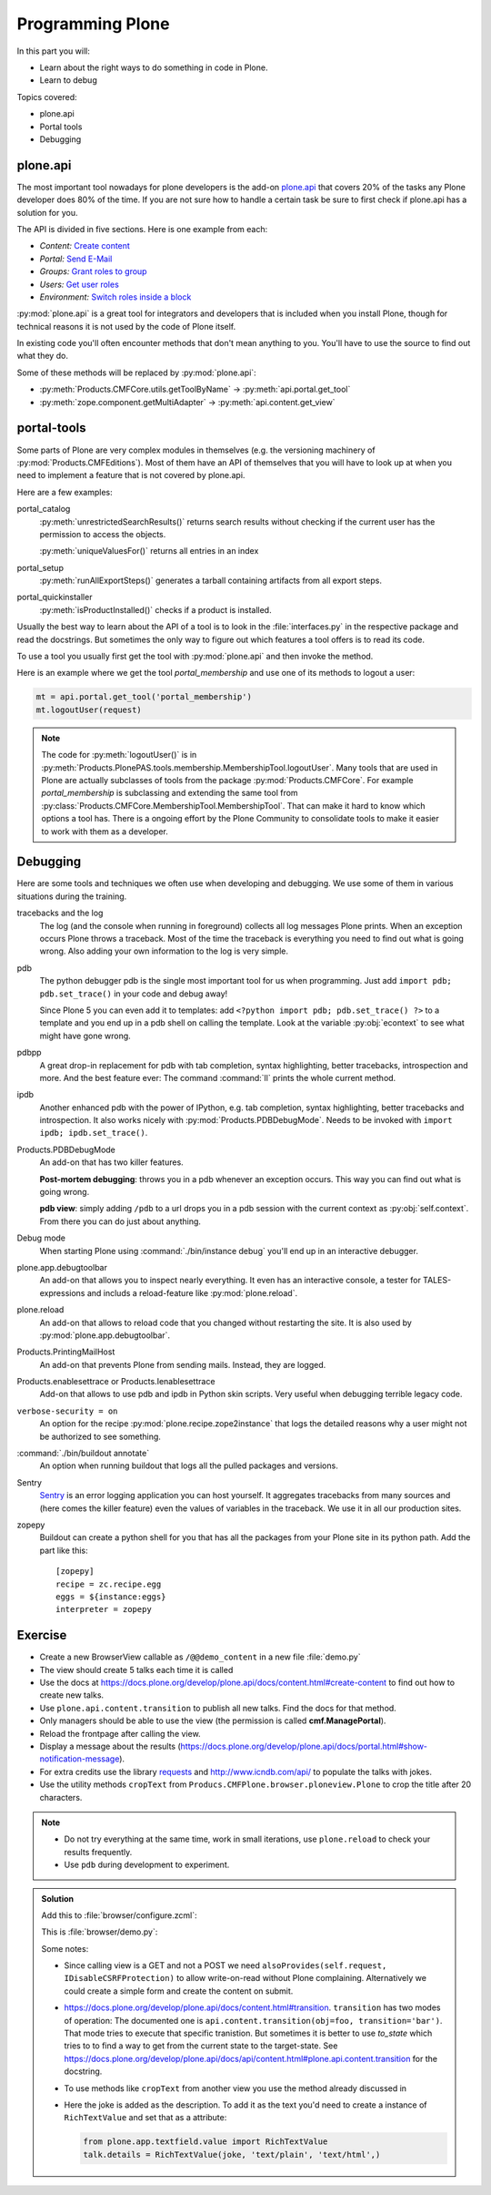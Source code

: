 .. _api-label:

Programming Plone
=================

In this part you will:

* Learn about the right ways to do something in code in Plone.
* Learn to debug

Topics covered:

* plone.api
* Portal tools
* Debugging


.. _api-api-label:

plone.api
---------

The most important tool nowadays for plone developers is the add-on `plone.api <https://docs.plone.org/develop/plone.api/docs/index.html>`_ that covers 20% of the tasks any Plone developer does 80% of the time. If you are not sure how to handle a certain task be sure to first check if plone.api has a solution for you.

The API is divided in five sections. Here is one example from each:

* `Content:` `Create content <https://docs.plone.org/develop/plone.api/docs/content.html#create-content>`_
* `Portal:` `Send E-Mail <https://docs.plone.org/develop/plone.api/docs/portal.html#send-e-mail>`_
* `Groups:` `Grant roles to group <https://docs.plone.org/develop/plone.api/docs/group.html#grant-roles-to-group>`_
* `Users:` `Get user roles <https://docs.plone.org/develop/plone.api/docs/user.html#get-user-roles>`_
* `Environment:` `Switch roles inside a block <https://docs.plone.org/develop/plone.api/docs/env.html#switch-roles-inside-a-block>`_

:py:mod:`plone.api` is a great tool for integrators and developers that is included when you install Plone, though for technical reasons it is not used by the code of Plone itself.

In existing code you'll often encounter methods that don't mean anything to you. You'll have to use the source to find out  what they do.

Some of these methods will be replaced by :py:mod:`plone.api`:

- :py:meth:`Products.CMFCore.utils.getToolByName` -> :py:meth:`api.portal.get_tool`
- :py:meth:`zope.component.getMultiAdapter` -> :py:meth:`api.content.get_view`


.. _api-portal-tools-label:

portal-tools
------------

Some parts of Plone are very complex modules in themselves (e.g. the versioning machinery of :py:mod:`Products.CMFEditions`).
Most of them have an API of themselves that you will have to look up at when you need to implement a feature that is not covered by plone.api.

Here are a few examples:

portal_catalog
    :py:meth:`unrestrictedSearchResults()` returns search results without checking if the current user has the permission to access the objects.

    :py:meth:`uniqueValuesFor()` returns all entries in an index

portal_setup
    :py:meth:`runAllExportSteps()` generates a tarball containing artifacts from all export steps.

portal_quickinstaller
    :py:meth:`isProductInstalled()` checks if a product is installed.

Usually the best way to learn about the API of a tool is to look in the :file:`interfaces.py` in the respective package and read the docstrings. But sometimes the only way to figure out which features a tool offers is to read its code.

To use a tool you usually first get the tool with :py:mod:`plone.api` and then invoke the method.

Here is an example where we get the tool `portal_membership` and use one of its methods to logout a user:

.. code-block:: python

    mt = api.portal.get_tool('portal_membership')
    mt.logoutUser(request)

.. note::

    The code for :py:meth:`logoutUser()` is in :py:meth:`Products.PlonePAS.tools.membership.MembershipTool.logoutUser`. Many tools that are used in Plone are actually subclasses of tools from the package :py:mod:`Products.CMFCore`. For example `portal_membership` is subclassing and extending the same tool from :py:class:`Products.CMFCore.MembershipTool.MembershipTool`. That can make it hard to know which options a tool has. There is a ongoing effort by the Plone Community to consolidate tools to make it easier to work with them as a developer.

.. _api-debugging-label:

Debugging
---------

Here are some tools and techniques we often use when developing and debugging. We use some of them in various situations during the training.

tracebacks and the log
    The log (and the console when running in foreground) collects all log messages Plone prints. When an exception occurs Plone throws a traceback. Most of the time the traceback is everything you need to find out what is going wrong. Also adding your own information to the log is very simple.

pdb
    The python debugger pdb is the single most important tool for us when programming. Just add ``import pdb; pdb.set_trace()`` in your code and debug away!

    Since Plone 5 you can even add it to templates: add ``<?python import pdb; pdb.set_trace() ?>`` to a template and you end up in a pdb shell on calling the template. Look at the variable :py:obj:`econtext` to see what might have gone wrong.

pdbpp
    A great drop-in replacement for pdb with tab completion, syntax highlighting, better tracebacks,  introspection and more. And the best feature ever: The command :command:`ll` prints the whole current method.

ipdb
    Another enhanced pdb with the power of IPython, e.g. tab completion, syntax highlighting, better tracebacks and introspection. It also works nicely with :py:mod:`Products.PDBDebugMode`. Needs to be invoked with ``import ipdb; ipdb.set_trace()``.

Products.PDBDebugMode
    An add-on that has two killer features.

    **Post-mortem debugging**: throws you in a pdb whenever an exception occurs. This way you can find out what is going wrong.

    **pdb view**: simply adding ``/pdb`` to a url drops you in a pdb session with the current context as :py:obj:`self.context`. From there you can do just about anything.

Debug mode
    When starting Plone using :command:`./bin/instance debug` you'll end up in an interactive debugger.

plone.app.debugtoolbar
    An add-on that allows you to inspect nearly everything. It even has an interactive console, a tester for TALES-expressions and includs a reload-feature like :py:mod:`plone.reload`.

plone.reload
    An add-on that allows to reload code that you changed without restarting the site. It is also used by :py:mod:`plone.app.debugtoolbar`.

Products.PrintingMailHost
    An add-on that prevents Plone from sending mails. Instead, they are logged.

Products.enablesettrace or Products.Ienablesettrace
    Add-on that allows to use pdb and ipdb in Python skin scripts. Very useful when debugging terrible legacy code.

``verbose-security = on``
    An option for the recipe :py:mod:`plone.recipe.zope2instance` that logs the detailed reasons why a user might not be authorized to see something.

:command:`./bin/buildout annotate`
    An option when running buildout that logs all the pulled packages and versions.

Sentry
    `Sentry <https://github.com/getsentry/sentry>`_ is an error logging application you can host yourself.
    It aggregates tracebacks from many sources and (here comes the killer feature) even the values of variables in the traceback. We use it in all our production sites.

zopepy
    Buildout can create a python shell for you that has all the packages from your Plone site in its python path. Add the part like this::

        [zopepy]
        recipe = zc.recipe.egg
        eggs = ${instance:eggs}
        interpreter = zopepy

..  seealso::

    A video of the talk `Debug like a pro. How to become a better programmer through pdb-driven development <https://pyvideo.org/pycon-de-2016/debug-like-a-pro-how-to-become-a-better-programmer-through-pdb-driven-development.html>`_


Exercise
--------

* Create a new BrowserView callable as ``/@@demo_content`` in a new file :file:`demo.py`
* The view should create 5 talks each time it is called
* Use the docs at https://docs.plone.org/develop/plone.api/docs/content.html#create-content to find out how to create new talks.
* Use ``plone.api.content.transition`` to publish all new talks. Find the docs for that method.
* Only managers should be able to use the view (the permission is called **cmf.ManagePortal**).
* Reload the frontpage after calling the view.
* Display a message about the results (https://docs.plone.org/develop/plone.api/docs/portal.html#show-notification-message).
* For extra credits use the library `requests <http://docs.python-requests.org/en/master/>`_ and http://www.icndb.com/api/ to populate the talks with jokes.
* Use the utility methods ``cropText`` from ``Producs.CMFPlone.browser.ploneview.Plone`` to crop the title after 20 characters.

.. note::

    * Do not try everything at the same time, work in small iterations, use ``plone.reload`` to check your results frequently.
    * Use ``pdb`` during development to experiment.


..  admonition:: Solution
    :class: toggle

    Add this to :file:`browser/configure.zcml`:

    .. code-block:: xml
       :linenos:

       <browser:page
         name="demo_content"
         for="*"
         class="ploneconf.site.browser.demo.DemoContent"
         permission="cmf.ManagePortal"
         />


    This is :file:`browser/demo.py`:

    ..  code-block:: python
        :linenos:

        # -*- coding: utf-8 -*-
        from Products.Five import BrowserView
        from plone import api
        from plone.protect.interfaces import IDisableCSRFProtection
        from zope.interface import alsoProvides

        import json
        import logging
        import requests

        logger = logging.getLogger(__name__)


        class DemoContent(BrowserView):

            def __call__(self):
                portal = api.portal.get()
                self.create_talks(portal)
                return self.request.response.redirect(portal.absolute_url())

            def create_talks(self, container, amount=5):
                """Create some talks"""

                alsoProvides(self.request, IDisableCSRFProtection)
                plone_view = api.content.get_view('plone', self.context, self.request)
                jokes = self.random_jokes(amount)
                for data in jokes:
                    joke = data['joke']
                    talk = api.content.create(
                        container=container,
                        type='talk',
                        title=plone_view.cropText(joke, length=20),
                        description=joke,
                        type_of_talk='Talk',
                    )
                    api.content.transition(talk, to_state='published')
                    logger.info(u'Created talk {0}'.format(talk.absolute_url()))
                api.portal.show_message(
                    u'Created {0} talks!'.format(amount), self.request)

            def random_jokes(self, amount):
                jokes = requests.get(
                    'http://api.icndb.com/jokes/random/{0}'.format(amount))
                return json.loads(jokes.text)['value']

    Some notes:

    * Since calling view is a GET and not a POST we need ``alsoProvides(self.request, IDisableCSRFProtection)`` to allow write-on-read without Plone complaining. Alternatively we could create a simple form and create the content on submit.
    * https://docs.plone.org/develop/plone.api/docs/content.html#transition. ``transition`` has two modes of operation: The documented one is ``api.content.transition(obj=foo, transition='bar')``. That mode tries to execute that specific tranistion. But sometimes it is better to use `to_state` which tries to to find a way to get from the current state to the target-state. See https://docs.plone.org/develop/plone.api/docs/api/content.html#plone.api.content.transition for the docstring.
    * To use methods like ``cropText`` from another view you use the method  already discussed in
    * Here the joke is added as the description. To add it as the text you'd need to create a instance of ``RichTextValue`` and set that as a attribute:

      .. code-block:: python

         from plone.app.textfield.value import RichTextValue
         talk.details = RichTextValue(joke, 'text/plain', 'text/html',)

